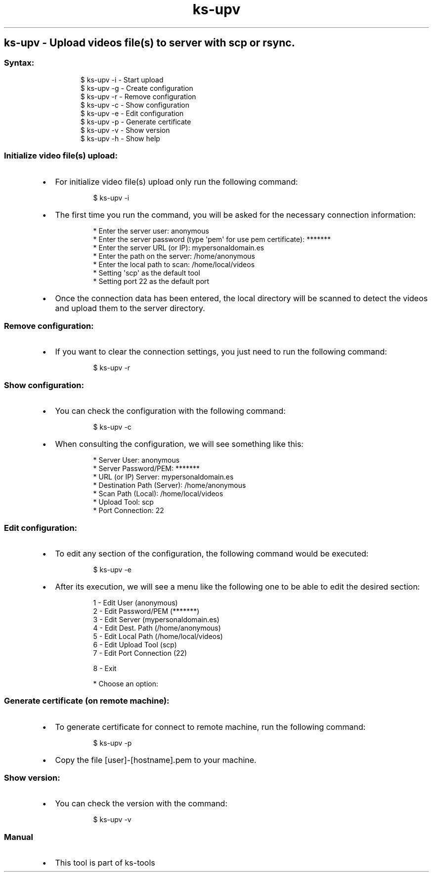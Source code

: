 .\" Automatically generated by Pandoc 3.1.11.1
.\"
.TH "ks-upv" "1" "Oct 04, 2025" "2025-10-04" "Upload videos file(s) to server with scp or rsync"
.SH ks\-upv \- Upload videos file(s) to server with scp or rsync.
.SS Syntax:
.IP
.EX
$ ks\-upv \-i  \- Start upload
$ ks\-upv \-g  \- Create configuration
$ ks\-upv \-r  \- Remove configuration
$ ks\-upv \-c  \- Show configuration
$ ks\-upv \-e  \- Edit configuration
$ ks\-upv \-p  \- Generate certificate
$ ks\-upv \-v  \- Show version
$ ks\-upv \-h  \- Show help
.EE
.SS Initialize video file(s) upload:
.IP \[bu] 2
For initialize video file(s) upload only run the following command:
.RS 2
.IP
.EX
$ ks\-upv \-i
.EE
.RE
.IP \[bu] 2
The first time you run the command, you will be asked for the necessary
connection information:
.RS 2
.IP
.EX
* Enter the server user: anonymous
* Enter the server password (type \[aq]pem\[aq] for use pem certificate): *******
* Enter the server URL (or IP): mypersonaldomain.es
* Enter the path on the server: /home/anonymous
* Enter the local path to scan: /home/local/videos
* Setting \[aq]scp\[aq] as the default tool
* Setting port 22 as the default port
.EE
.RE
.IP \[bu] 2
Once the connection data has been entered, the local directory will be
scanned to detect the videos and upload them to the server directory.
.SS Remove configuration:
.IP \[bu] 2
If you want to clear the connection settings, you just need to run the
following command:
.RS 2
.IP
.EX
$ ks\-upv \-r
.EE
.RE
.SS Show configuration:
.IP \[bu] 2
You can check the configuration with the following command:
.RS 2
.IP
.EX
$ ks\-upv \-c
.EE
.RE
.IP \[bu] 2
When consulting the configuration, we will see something like this:
.RS 2
.IP
.EX
* Server User: anonymous
* Server Password/PEM: *******
* URL (or IP) Server: mypersonaldomain.es
* Destination Path (Server): /home/anonymous
* Scan Path (Local): /home/local/videos
* Upload Tool: scp
* Port Connection: 22
.EE
.RE
.SS Edit configuration:
.IP \[bu] 2
To edit any section of the configuration, the following command would be
executed:
.RS 2
.IP
.EX
$ ks\-upv \-e
.EE
.RE
.IP \[bu] 2
After its execution, we will see a menu like the following one to be
able to edit the desired section:
.RS 2
.IP
.EX
1 \- Edit User (anonymous)
2 \- Edit Password/PEM (*******)
3 \- Edit Server (mypersonaldomain.es)
4 \- Edit Dest. Path (/home/anonymous)
5 \- Edit Local Path (/home/local/videos)
6 \- Edit Upload Tool (scp)
7 \- Edit Port Connection (22)

8 \- Exit

* Choose an option: 
.EE
.RE
.SS Generate certificate (on remote machine):
.IP \[bu] 2
To generate certificate for connect to remote machine, run the following
command:
.RS 2
.IP
.EX
$ ks\-upv \-p
.EE
.RE
.IP \[bu] 2
Copy the file [user]\-[hostname].pem to your machine.
.SS Show version:
.IP \[bu] 2
You can check the version with the command:
.RS 2
.IP
.EX
$ ks\-upv \-v
.EE
.RE
.SS Manual
.IP \[bu] 2
This tool is part of ks-tools
